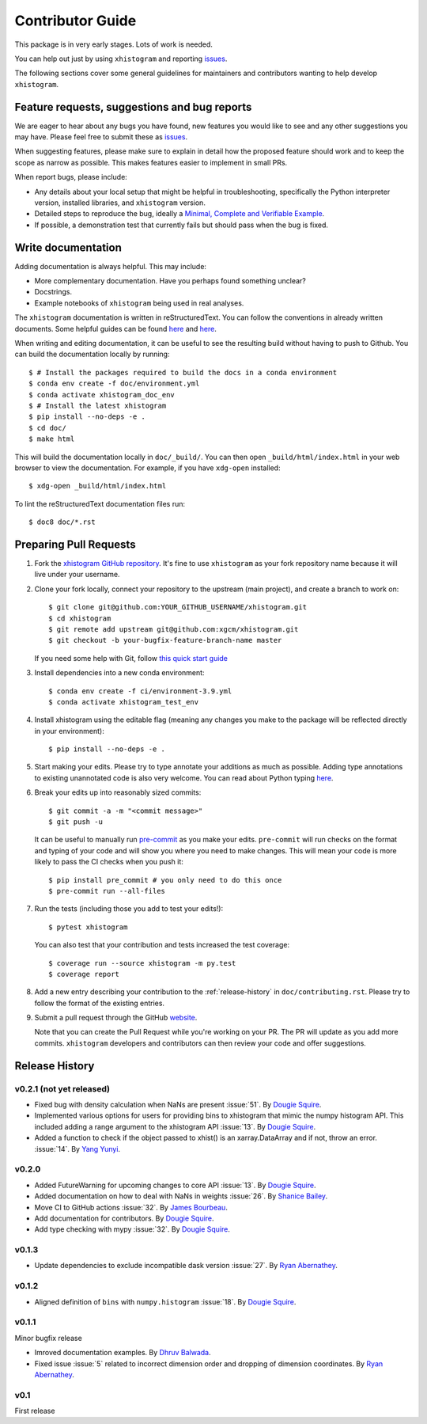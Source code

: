 Contributor Guide
=================

This package is in very early stages. Lots of work is needed.

You can help out just by using ``xhistogram`` and reporting
`issues <https://github.com/xgcm/xhistogram/issues>`__.

The following sections cover some general guidelines for maintainers and
contributors wanting to help develop ``xhistogram``.


Feature requests, suggestions and bug reports
---------------------------------------------

We are eager to hear about any bugs you have found, new features you
would like to see and any other suggestions you may have. Please feel
free to submit these as `issues <https://github.com/xgcm/xhistogram/issues>`__.

When suggesting features, please make sure to explain in detail how
the proposed feature should work and to keep the scope as narrow as
possible. This makes features easier to implement in small PRs.

When report bugs, please include:

* Any details about your local setup that might be helpful in
  troubleshooting, specifically the Python interpreter version, installed
  libraries, and ``xhistogram`` version.
* Detailed steps to reproduce the bug, ideally a `Minimal, Complete and
  Verifiable Example <http://matthewrocklin.com/blog/work/2018/02/28/minimal-bug-reports>`__.
* If possible, a demonstration test that currently fails but should pass
  when the bug is fixed.


Write documentation
-------------------
Adding documentation is always helpful. This may include:

* More complementary documentation. Have you perhaps found something unclear?
* Docstrings.
* Example notebooks of ``xhistogram`` being used in real analyses.

The ``xhistogram`` documentation is written in reStructuredText. You
can follow the conventions in already written documents. Some helpful guides
can be found
`here <http://docutils.sourceforge.net/docs/user/rst/quickref.html>`__ and
`here <https://github.com/ralsina/rst-cheatsheet/blob/master/rst-cheatsheet.rst>`__.

When writing and editing documentation, it can be useful to see the resulting
build without having to push to Github. You can build the documentation locally
by running::

    $ # Install the packages required to build the docs in a conda environment
    $ conda env create -f doc/environment.yml
    $ conda activate xhistogram_doc_env
    $ # Install the latest xhistogram
    $ pip install --no-deps -e .
    $ cd doc/
    $ make html

This will build the documentation locally in ``doc/_build/``. You can then open
``_build/html/index.html`` in your web browser to view the documentation. For
example, if you have ``xdg-open`` installed::

    $ xdg-open _build/html/index.html

To lint the reStructuredText documentation files run::

    $ doc8 doc/*.rst


Preparing Pull Requests
-----------------------
#. Fork the
   `xhistogram GitHub repository <https://github.com/xgcm/xhistogram>`__.  It's
   fine to use ``xhistogram`` as your fork repository name because it will live
   under your username.

#. Clone your fork locally, connect your repository to the upstream (main
   project), and create a branch to work on::

    $ git clone git@github.com:YOUR_GITHUB_USERNAME/xhistogram.git
    $ cd xhistogram
    $ git remote add upstream git@github.com:xgcm/xhistogram.git
    $ git checkout -b your-bugfix-feature-branch-name master

   If you need some help with Git, follow
   `this quick start guide <https://git.wiki.kernel.org/index.php/QuickStart>`__

#. Install dependencies into a new conda environment::

    $ conda env create -f ci/environment-3.9.yml
    $ conda activate xhistogram_test_env

#. Install xhistogram using the editable flag (meaning any changes you make to
   the package will be reflected directly in your environment)::

    $ pip install --no-deps -e .

#. Start making your edits. Please try to type annotate your additions as
   much as possible. Adding type annotations to existing unannotated code is
   also very welcome. You can read about Python typing
   `here <https://mypy.readthedocs.io/en/stable/getting_started.html#function-signatures-and-dynamic-vs-static-typing>`__.

#. Break your edits up into reasonably sized commits::

    $ git commit -a -m "<commit message>"
    $ git push -u

   It can be useful to manually run `pre-commit <https://pre-commit.com>`_ as you
   make your edits. ``pre-commit`` will run checks on the format and typing of
   your code and will show you where you need to make changes. This will mean
   your code is more likely to pass the CI checks when you push it::

    $ pip install pre_commit # you only need to do this once
    $ pre-commit run --all-files

#. Run the tests (including those you add to test your edits!)::

    $ pytest xhistogram

   You can also test that your contribution and tests increased the test coverage::

    $ coverage run --source xhistogram -m py.test
    $ coverage report

#. Add a new entry describing your contribution to the :ref:`release-history`
   in ``doc/contributing.rst``. Please try to follow the format of the existing
   entries.

#. Submit a pull request through the GitHub `website <https://github.com/xgcm/xhistogram>`__.

   Note that you can create the Pull Request while you're working on your PR.
   The PR will update as you add more commits. ``xhistogram`` developers and
   contributors can then review your code and offer suggestions.


.. _release-history:

Release History
---------------


v0.2.1 (not yet released)
~~~~~~~~~~~~~~~~~~~~~~~~~

- Fixed bug with density calculation when NaNs are present :issue:`51`.
  By `Dougie Squire <https://github.com/dougiesquire>`_.
- Implemented various options for users for providing bins to
  xhistogram that mimic the numpy histogram API. This included
  adding a range argument to the xhistogram API :issue:`13`.
  By `Dougie Squire <https://github.com/dougiesquire>`_.
- Added a function to check if the object passed to xhist() is an
  xarray.DataArray and if not, throw an error. :issue:`14`.
  By `Yang Yunyi <https://github.com/Badboy-16>`_.

v0.2.0
~~~~~~

- Added FutureWarning for upcoming changes to core API :issue:`13`.
  By `Dougie Squire <https://github.com/dougiesquire>`_.
- Added documentation on how to deal with NaNs in weights :issue:`26`.
  By `Shanice Bailey <https://github.com/stb2145>`_.
- Move CI to GitHub actions :issue:`32`.
  By `James Bourbeau <https://github.com/jrbourbeau>`_.
- Add documentation for contributors.
  By `Dougie Squire <https://github.com/dougiesquire>`_.
- Add type checking with mypy :issue:`32`.
  By `Dougie Squire <https://github.com/dougiesquire>`_.

v0.1.3
~~~~~~

- Update dependencies to exclude incompatible dask version :issue:`27`.
  By `Ryan Abernathey <https://github.com/rabernat>`_.

v0.1.2
~~~~~~

- Aligned definition of ``bins`` with ``numpy.histogram`` :issue:`18`.
  By `Dougie Squire <https://github.com/dougiesquire>`_.

v0.1.1
~~~~~~

Minor bugfix release

- Imroved documentation examples.
  By `Dhruv Balwada <https://github.com/dhruvbalwada>`_.
- Fixed issue :issue:`5` related to incorrect dimension order
  and dropping of dimension coordinates.
  By `Ryan Abernathey <https://github.com/rabernat>`_.

v0.1
~~~~

First release
